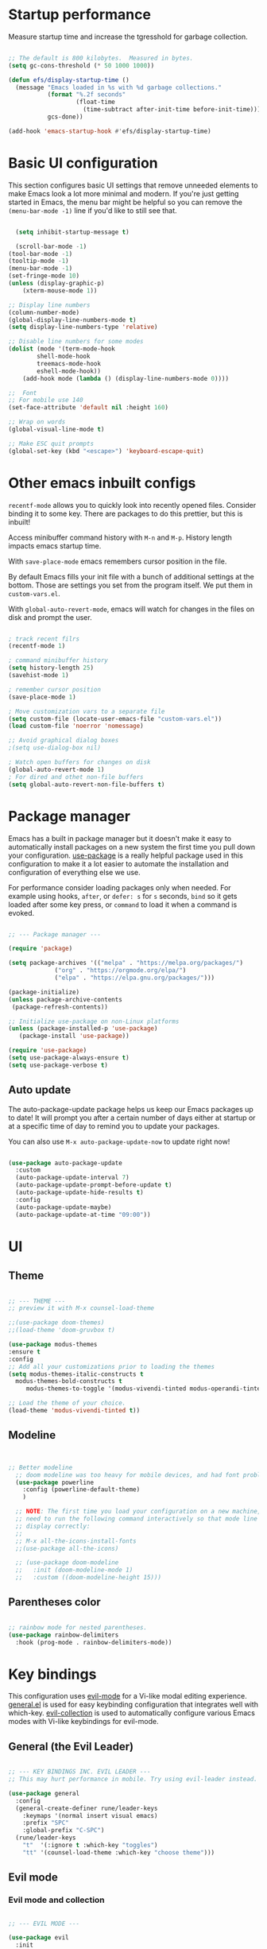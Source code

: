 #+title Emacs from scratch configuration
#+PROPERTY: header-args:emacs-lisp :tangle ./init.el

* Startup performance

Measure startup time and increase the tgresshold for garbage collection.

#+begin_src emacs-lisp

;; The default is 800 kilobytes.  Measured in bytes.
(setq gc-cons-threshold (* 50 1000 1000))

(defun efs/display-startup-time ()
  (message "Emacs loaded in %s with %d garbage collections."
           (format "%.2f seconds"
                   (float-time
                     (time-subtract after-init-time before-init-time)))
           gcs-done))

(add-hook 'emacs-startup-hook #'efs/display-startup-time)

#+end_src

* Basic UI configuration

This section configures basic UI settings that remove unneeded elements to make Emacs look a lot more minimal and modern.  If you're just getting started in Emacs, the menu bar might be helpful so you can remove the =(menu-bar-mode -1)= line if you'd like to still see that.


#+begin_src emacs-lisp

  (setq inhibit-startup-message t)

  (scroll-bar-mode -1)
(tool-bar-mode -1)
(tooltip-mode -1)
(menu-bar-mode -1)
(set-fringe-mode 10)
(unless (display-graphic-p)
    (xterm-mouse-mode 1))

;; Display line numbers
(column-number-mode)
(global-display-line-numbers-mode t)
(setq display-line-numbers-type 'relative)

;; Disable line numbers for some modes
(dolist (mode '(term-mode-hook
		shell-mode-hook
		treemacs-mode-hook
		eshell-mode-hook))
    (add-hook mode (lambda () (display-line-numbers-mode 0))))

;;  Font
;; For mobile use 140
(set-face-attribute 'default nil :height 160)

;; Wrap on words
(global-visual-line-mode t)

;; Make ESC quit prompts
(global-set-key (kbd "<escape>") 'keyboard-escape-quit)
#+end_src

* Other emacs inbuilt configs

=recentf-mode= allows you to quickly look into recently opened files. Consider binding it to some key. There are packages to do this prettier, but this is inbuilt!

Access minibuffer command history with =M-n= and =M-p=. History length impacts emacs startup time.

With =save-place-mode= emacs remembers cursor position in the file.

By default Emacs fills your init file with a bunch of additional settings at the bottom. Those are settings you set from the program itself. We put them in =custom-vars.el=.

With =global-auto-revert-mode=, emacs will watch for changes in the files on disk and prompt the user.


#+begin_src emacs-lisp

  ; track recent filrs
  (recentf-mode 1)

  ; command minibuffer history
  (setq history-length 25)
  (savehist-mode 1)

  ; remember cursor position
  (save-place-mode 1)

  ; Move customization vars to a separate file
  (setq custom-file (locate-user-emacs-file "custom-vars.el"))
  (load custom-file 'noerror 'nomessage)

  ;; Avoid graphical dialog boxes
  ;(setq use-dialog-box nil)

  ; Watch open buffers for changes on disk
  (global-auto-revert-mode 1)
  ; For dired and othet non-file buffers
  (setq global-auto-revert-non-file-buffers t)

#+end_src

* Package manager

Emacs has a built in package manager but it doesn't make it easy to automatically install packages on a new system the first time you pull down your configuration.  [[https://github.com/jwiegley/use-package][use-package]] is a really helpful package used in this configuration to make it a lot easier to automate the installation and configuration of everything else we use.

For performance consider loading packages only when needed. For example using hooks, =after=, or =defer: s= for =s= seconds, =bind= so it gets loaded after some key press, or =command= to load it when a command is evoked.

#+begin_src emacs-lisp

  ;; --- Package manager ---

  (require 'package)

  (setq package-archives '(("melpa" . "https://melpa.org/packages/")
			   ("org" . "https://orgmode.org/elpa/")
			   ("elpa" . "https://elpa.gnu.org/packages/")))

  (package-initialize)
  (unless package-archive-contents
   (package-refresh-contents))

  ;; Initialize use-package on non-Linux platforms
  (unless (package-installed-p 'use-package)
     (package-install 'use-package))

  (require 'use-package)
  (setq use-package-always-ensure t)
  (setq use-package-verbose t)

#+end_src

** Auto update

The auto-package-update package helps us keep our Emacs packages up to date!  It will prompt you after a certain number of days either at startup or at a specific time of day to remind you to update your packages.

You can also use =M-x auto-package-update-now= to update right now!

#+begin_src emacs-lisp

  (use-package auto-package-update
    :custom
    (auto-package-update-interval 7)
    (auto-package-update-prompt-before-update t)
    (auto-package-update-hide-results t)
    :config
    (auto-package-update-maybe)
    (auto-package-update-at-time "09:00"))

#+end_src

* UI

** Theme

#+begin_src emacs-lisp 

      ;; --- THEME ---
      ;; preview it with M-x counsel-load-theme

      ;;(use-package doom-themes)
      ;;(load-theme 'doom-gruvbox t)

      (use-package modus-themes
      :ensure t
      :config
      ;; Add all your customizations prior to loading the themes
      (setq modus-themes-italic-constructs t
	    modus-themes-bold-constructs t
           modus-themes-to-toggle '(modus-vivendi-tinted modus-operandi-tinted))

      ;; Load the theme of your choice.
      (load-theme 'modus-vivendi-tinted t))

#+end_src

** Modeline

#+begin_src emacs-lisp


  ;; Better modeline
    ;; doom modeline was too heavy for mobile devices, and had font problems, planning on using this instead
    (use-package powerline
      :config (powerline-default-theme)
      )

    ;; NOTE: The first time you load your configuration on a new machine, you'll
    ;; need to run the following command interactively so that mode line icons
    ;; display correctly:
    ;;
    ;; M-x all-the-icons-install-fonts
    ;;(use-package all-the-icons)

    ;; (use-package doom-modeline
    ;;   :init (doom-modeline-mode 1)
    ;;   :custom ((doom-modeline-height 15)))
  
#+end_src

** Parentheses color

#+begin_src emacs-lisp

    ;; rainbow mode for nested parentheses.
    (use-package rainbow-delimiters
      :hook (prog-mode . rainbow-delimiters-mode))
  
#+end_src

* Key bindings

This configuration uses [[https://evil.readthedocs.io/en/latest/index.html][evil-mode]] for a Vi-like modal editing experience.  [[https://github.com/noctuid/general.el][general.el]] is used for easy keybinding configuration that integrates well with which-key.  [[https://github.com/emacs-evil/evil-collection][evil-collection]] is used to automatically configure various Emacs modes with Vi-like keybindings for evil-mode.

** General (the Evil Leader)

#+begin_src emacs-lisp

;; --- KEY BINDINGS INC. EVIL LEADER ---
;; This may hurt performance in mobile. Try using evil-leader instead.

(use-package general
  :config
  (general-create-definer rune/leader-keys
    :keymaps '(normal insert visual emacs)
    :prefix "SPC"
    :global-prefix "C-SPC")
  (rune/leader-keys
    "t"  '(:ignore t :which-key "toggles")
    "tt" '(counsel-load-theme :which-key "choose theme")))

#+end_src

** Evil mode

*** Evil mode and collection

#+begin_src emacs-lisp

;; --- EVIL MODE ---

(use-package evil
  :init
  (setq evil-split-window-below t)
  (setq evil-vsplit-window-right t)
  (setq evil-want-integration t) ; This is optional, required for some packages
  (setq evil-want-keybinding nil)
  :config
  (evil-mode 1)
  (define-key evil-insert-state-map (kbd "C-g") 'evil-normal-state) ;; make C-g also exit input mode
  
  ;; j and k go down in lines you can see, not lines in the original file
  (evil-global-set-key 'motion "j" 'evil-next-visual-line)
  (evil-global-set-key 'motion "k" 'evil-previous-visual-line)
  
  (evil-set-initial-state 'messages-buffer-mode 'normal)
  (evil-set-initial-state 'dashboard-mode 'normal))

(use-package evil-collection
  :after evil
  :config
  (evil-collection-init))


#+end_src

*** Additional evil plugins

#+begin_src emacs-lisp

(use-package evil-surround
  :after evil
  :config
  (global-evil-surround-mode 1))

(use-package evil-commentary
  :after evil
  :config
  (evil-commentary-mode))

(use-package evil-multiedit
  :after evil
  :config
  (evil-multiedit-default-keybinds))

(use-package evil-snipe
  :after evil
  :init
  (evil-snipe-mode 1))  ; Globally enable evil-snipe

(use-package evil-terminal-cursor-changer
  :config
  (evil-terminal-cursor-changer-activate) ; or (etcc-on)
  )
  
#+end_src

** Hydra

Allows you to group a repetitive task, or related tasks under one head. In this way you don't have to input several long chains, but a single chain that opens a menu of related commands ("you spawn a hydra").

#+begin_src elisp

  ;; --- Hydra (Allows grouping several keybindings together so you access them with only one additional key) ---

  (use-package hydra)

  ;; example
  (defhydra hydra-text-scale (:timeout 4)
    "scale text"
    ("j" text-scale-increase "in")
    ("k" text-scale-decrease "out")
    ("f" nil "finished" :exit t))

  (rune/leader-keys
    "ts" '(hydra-text-scale/body :which-key "scale text"))

#+end_src

** Which key

#+begin_src emacs-lisp

  ;; --- Which key ---

  (use-package which-key
    :defer 0
    :diminish which-key-mode
    :config
    (which-key-mode)
    (setq which-key-idle-delay 1))

#+end_src

* Command completion and search

** Ivy

#+begin_src emacs-lisp
  
;; --- Ivy command completion ---
;; Maybe try other packages and test for performance

(use-package ivy
  :diminish
  :bind (("C-s" . swiper)
         :map ivy-minibuffer-map
         ("TAB" . ivy-alt-done)	
         :map ivy-switch-buffer-map
         ("C-d" . ivy-switch-buffer-kill)
         :map ivy-reverse-i-search-map
         ("C-d" . ivy-reverse-i-search-kill))
  :config
  (ivy-mode 1))

(use-package ivy-rich
  :after ivy
  :init
  (ivy-rich-mode 1))

#+end_src

** Counsel

#+begin_src emacs-lisp

(use-package counsel
  :bind (("M-x" . counsel-M-x)
	 ("C-x b" . counsel-ibuffer)
	 ("C-x C-f" . counsel-find-file)
	 :map minibuffer-local-map
	 ("C-r" . 'counsel-minibuffer-history))
  :config
  (setq ivy-initial-inputs-alist nil) ;; don't start searches with ^
  )

#+end_src

** Helpful

#+begin_src emacs-lisp

;; additional help from helpful
(use-package helpful
  :commands (helpful-callable helpful-variable helpful-command helpful-key)
  :custom
  (counsel-describe-function-function #'helpful-callable)
  (counsel-describe-variable-function #'helpful-variable)
  :bind
  ([remap describe-function] . counsel-describe-function)
  ([remap describe-command] . helpful-command)
  ([remap describe-variable] . counsel-describe-variable)
  ([remap describe-key] . helpful-key))

#+end_src

* Org mode

** Basic org mode config

First a few functions to improve the headings and the text. This doesn't seem to work on mobile. But I do plan to keep the replacement of hyphen with dots, the fixed pitch, and the ellipsis replaced with an arrow (if the fonts allow it).

#+begin_src emacs-lisp

  (defun efs/org-font-setup ()
  
    ;; Replace list hyphen with dot
    (font-lock-add-keywords 'org-mode
			    '(("^ *\\([-]\\) "
			       (0 (prog1 () (compose-region (match-beginning 1) (match-end 1) "•"))))))

    ;; Set faces for heading levels
    ;; Consider removing all this visual stuff for mobile
    (dolist (face '((org-level-1 . 1.4)
		    (org-level-2 . 1.3)
		    (org-level-3 . 1.2)
		    (org-level-4 . 1.1)
		    (org-level-5 . 1.05)
		    (org-level-6 . 1.05)
		    (org-level-7 . 1.05)
		    (org-level-8 . 1.05)))
      (set-face-attribute (car face) nil :font "Cantarell" :weight 'regular :height (cdr face)))

    ;; Ensure that anything that should be fixed-pitch in Org files appears that way
    (set-face-attribute 'org-block nil :foreground nil :inherit 'fixed-pitch)
    (set-face-attribute 'org-code nil   :inherit '(shadow fixed-pitch))
    (set-face-attribute 'org-table nil   :inherit '(shadow fixed-pitch))
    (set-face-attribute 'org-verbatim nil :inherit '(shadow fixed-pitch))
    (set-face-attribute 'org-special-keyword nil :inherit '(font-lock-comment-face fixed-pitch))
    (set-face-attribute 'org-meta-line nil :inherit '(font-lock-comment-face fixed-pitch))
    (set-face-attribute 'org-checkbox nil :inherit 'fixed-pitch))

#+end_src

Now the org-mode configuration. This has a bunch of configs for the agenda, tags, agenda modes, capture templates,

#+begin_src emacs-lisp


  ;; --- ORG MODE! ---


  (use-package org
    :pin org
    :commands (org-capture org-agenda)
    :hook (org-mode . efs/org-font-setup)
    :config
    (setq org-ellipsis " ▾")

    ;; What does this do?
    (setq org-agenda-start-with-log-mode t)
    (setq org-log-done 'time)
    (setq org-log-into-drawer t)

    ;; Which files to use for the agenda.
    (setq org-agenda-files
	  '("~/org/Tasks.org"
	    "~/org/Schedule.org"
	    "~/org/Dates.org"))

    ;; Custom To do keywords / states
    (setq org-todo-keywords
	  '((sequence "TODO(t)" "NEXT(n)" "ACTIVE(a)" "|" "DONE(d!)")))

    ;; Files to use for refiling
    (setq org-refile-targets
      '(("Archive.org" :maxlevel . 1)
	("Tasks.org" :maxlevel . 1)))
    ;; Save Org buffers after refiling!
    (advice-add 'org-refile :after 'org-save-all-org-buffers)

    ;; Tags
    (setq org-tag-alist
      '((:startgroup)
	 ; Put mutually exclusive tags here
	 (:endgroup)
	 ("@errand" . ?E)
	 ("@home" . ?H)
	 ("@work" . ?W)
	 ("agenda" . ?a)
	 ("planning" . ?p)
	 ("publish" . ?P)
	 ("batch" . ?b)
	 ("note" . ?n)
	 ("idea" . ?i)))

    ;; Configure custom agenda views
    (setq org-agenda-custom-commands
     '(("d" "Dashboard"
       ((agenda "" ((org-deadline-warning-days 7)))
	(todo "NEXT"
	  ((org-agenda-overriding-header "Next Tasks")))
	(tags-todo "agenda/ACTIVE" ((org-agenda-overriding-header "Active Projects")))))

      ("n" "Next Tasks"
       ((todo "NEXT"
	  ((org-agenda-overriding-header "Next Tasks")))))

      ("W" "Work Tasks" tags-todo "+work-email")

      ;; Low-effort next actions
      ("e" tags-todo "+TODO=\"NEXT\"+Effort<15&+Effort>0"
       ((org-agenda-overriding-header "Low Effort Tasks")
	(org-agenda-max-todos 20)
	(org-agenda-files org-agenda-files)))))

    (setq org-capture-templates
      `(("t" "Tasks / Projects")
	("tt" "Task" entry (file+olp "~/org/Tasks.org" "Inbox")
	     "* TODO %?\n  %U\n  %a\n  %i" :empty-lines 1)

	("j" "Journal Entries")
	("jj" "Journal" entry
	     (file+olp+datetree "~/org/Journal.org")
	     "\n* %<%I:%M %p> - Journal :journal:\n\n%?\n\n"
	     ;; ,(dw/read-file-as-string "~/Notes/Templates/Daily.org")
	     :clock-in :clock-resume
	     :empty-lines 1)
	("jm" "Meeting" entry
	     (file+olp+datetree "~/org/Journal.org")
	     "* %<%I:%M %p> - %a :meetings:\n\n%?\n\n"
	     :clock-in :clock-resume
	     :empty-lines 1)))

    ;; Capture keybindings
    (define-key global-map (kbd "C-c j")
      (lambda () (interactive) (org-capture nil "jj")))

    (efs/org-font-setup))

  (use-package org-bullets
    :hook (org-mode . org-bullets-mode)
    :custom
    (org-bullets-bullet-list '("◉" "○" "●" "○" "●" "○" "●")))

  (defun efs/org-mode-visual-fill ()
    (setq visual-fill-column-width 100
	  visual-fill-column-center-text t)
    (visual-fill-column-mode 1))

  (use-package visual-fill-column
    :hook (org-mode . efs/org-mode-visual-fill))


#+end_src
** Configure Babel languages

#+begin_src emacs-lisp

(with-eval-after-load 'org ;defer until org loads
  (require 'org-tempo)
  (add-to-list 'org-structure-template-alist '("sh" . "src shell"))
  (add-to-list 'org-structure-template-alist '("py" . "src python"))
  (add-to-list 'org-structure-template-alist '("el" . "src emacs-lisp"))

  (org-babel-do-load-languages
      'org-babel-load-languages
	'((emacs-lisp . t)
	  (python . t)))
)
#+end_src

** Auto tangle when saving org file

#+begin_src emacs-lisp

  (defun efs/org-babel-tangle-config ()
   (when (string-equal (buffer-file-name)
	  (expand-file-name "~/.config/custom_emacs/config_emacs.org"))
  ;; dynamic scoping to the rescue
    (let ((org-confirm-babel-evaluate nil))
     (org-babel-tangle))))

  (add-hook 'org-mode-hook (lambda () (add-hook 'save-after-hook #'efs/org-babel-tangle-config)))

#+end_src


* Development

** IDE Features with lsp-mode

*** lsp-mode

We use the excellent [[https://emacs-lsp.github.io/lsp-mode/][lsp-mode]] to enable IDE-like functionality for many different programming languages via "language servers" that speak the [[https://microsoft.github.io/language-server-protocol/][Language Server Protocol]].  Before trying to set up =lsp-mode= for a particular language, check out the [[https://emacs-lsp.github.io/lsp-mode/page/languages/][documentation for your language]] so that you can learn which language servers are available and how to install them.

The =lsp-keymap-prefix= setting enables you to define a prefix for where =lsp-mode='s default keybindings will be added.  I *highly recommend* using the prefix to find out what you can do with =lsp-mode= in a buffer.

The =which-key= integration adds helpful descriptions of the various keys so you should be able to learn a lot just by pressing =C-c l= in a =lsp-mode= buffer and trying different things that you find there.

#+begin_src emacs-lisp

  (defun efs/lsp-mode-setup ()
    (setq lsp-headerline-breadcrumb-segments '(path-up-to-project file symbols))
    (lsp-headerline-breadcrumb-mode))

  (use-package lsp-mode
    :commands (lsp lsp-deferred)
    :hook (lsp-mode . efs/lsp-mode-setup)
    :init
    (setq lsp-keymap-prefix "C-c l")  ;; Or 'C-l', 's-l'
    :config
    (lsp-enable-which-key-integration t))

#+end_src

When installing =dap-mode= use =:commands dap-debug=. Also use =after= for =pyenv=.

*** lsp-ui

[[https://emacs-lsp.github.io/lsp-ui/][lsp-ui]] is a set of UI enhancements built on top of =lsp-mode= which make Emacs feel even more like an IDE.  Check out the screenshots on the =lsp-ui= homepage (linked at the beginning of this paragraph) to see examples of what it can do.

#+begin_src emacs-lisp

  (use-package lsp-ui
    :hook (lsp-mode . lsp-ui-mode)
    :custom
    (lsp-ui-doc-position 'bottom))

#+end_src

*** lsp-treemacs

[[https://github.com/emacs-lsp/lsp-treemacs][lsp-treemacs]] provides nice tree views for different aspects of your code like symbols in a file, references of a symbol, or diagnostic messages (errors and warnings) that are found in your code.

Try these commands with =M-x=:

- =lsp-treemacs-symbols= - Show a tree view of the symbols in the current file
- =lsp-treemacs-references= - Show a tree view for the references of the symbol under the cursor
- =lsp-treemacs-error-list= - Show a tree view for the diagnostic messages in the project

This package is built on the [[https://github.com/Alexander-Miller/treemacs][treemacs]] package which might be of some interest to you if you like to have a file browser at the left side of your screen in your editor.

#+begin_src emacs-lisp

  (use-package lsp-treemacs
    :after lsp)

#+end_src

*** lsp-ivy

[[https://github.com/emacs-lsp/lsp-ivy][lsp-ivy]] integrates Ivy with =lsp-mode= to make it easy to search for things by name in your code.  When you run these commands, a prompt will appear in the minibuffer allowing you to type part of the name of a symbol in your code.  Results will be populated in the minibuffer so that you can find what you're looking for and jump to that location in the code upon selecting the result.

Try these commands with =M-x=:

- =lsp-ivy-workspace-symbol= - Search for a symbol name in the current project workspace
- =lsp-ivy-global-workspace-symbol= - Search for a symbol name in all active project workspaces

#+begin_src emacs-lisp

  (use-package lsp-ivy
    :after lsp-mode)

#+end_src

** TypeScript

This is a basic configuration for the TypeScript language so that =.ts= files activate =typescript-mode= when opened.  We're also adding a hook to =typescript-mode-hook= to call =lsp-deferred= so that we activate =lsp-mode= to get LSP features every time we edit TypeScript code.

#+begin_src emacs-lisp

  (use-package typescript-mode
    :mode "\\.ts\\'"
    :hook (typescript-mode . lsp-deferred)
    :config
    (setq typescript-indent-level 2))

#+end_src

*Important note!*  For =lsp-mode= to work with TypeScript (and JavaScript) you will need to install a language server on your machine.  If you have Node.js installed, the easiest way to do that is by running the following command:

#+begin_src shell :tangle no

npm install -g typescript-language-server typescript

#+end_src

This will install the [[https://github.com/theia-ide/typescript-language-server][typescript-language-server]] and the TypeScript compiler package.

** Company Mode

[[http://company-mode.github.io/][Company Mode]] provides a nicer in-buffer completion interface than =completion-at-point= which is more reminiscent of what you would expect from an IDE.  We add a simple configuration to make the keybindings a little more useful (=TAB= now completes the selection and initiates completion at the current location if needed).

We also use [[https://github.com/sebastiencs/company-box][company-box]] to further enhance the look of the completions with icons and better overall presentation.

#+begin_src emacs-lisp

  (use-package company
    :after lsp-mode
    :hook (lsp-mode . company-mode)
    :bind (:map company-active-map
           ("<tab>" . company-complete-selection))
          (:map lsp-mode-map
           ("<tab>" . company-indent-or-complete-common))
    :custom
    (company-minimum-prefix-length 1)
    (company-idle-delay 0.0))

  (use-package company-box
    :hook (company-mode . company-box-mode))

#+end_src

** Projectile

[[https://projectile.mx/][Projectile]] is a project management library for Emacs which makes it a lot easier to navigate around code projects for various languages.  Many packages integrate with Projectile so it's a good idea to have it installed even if you don't use its commands directly.

#+begin_src emacs-lisp

  (use-package projectile
    :diminish projectile-mode
    :config (projectile-mode)
    :custom ((projectile-completion-system 'ivy))
    :bind-keymap
    ("C-c p" . projectile-command-map)
    :init
    ;; NOTE: Set this to the folder where you keep your Git repos!
    ;(when (file-directory-p "~/Projects/Code")
    ;  (setq projectile-project-search-path '("~/Projects/Code")))
    (setq projectile-switch-project-action #'projectile-dired))

  (use-package counsel-projectile
    :after projectile
    :config (counsel-projectile-mode))

#+end_src

** Magit

[[https://magit.vc/][Magit]] is the best Git interface I've ever used.  Common Git operations are easy to execute quickly using Magit's command panel system.

#+begin_src emacs-lisp

    (use-package magit
      :commands magit-status ;add more commands if needed
      :custom
      (magit-display-buffer-function #'magit-display-buffer-same-window-except-diff-v1))

    ;; NOTE: Make sure to configure a GitHub token before using this package!
    ;; - https://magit.vc/manual/forge/Token-Creation.html#Token-Creation
    ;; - https://magit.vc/manual/ghub/Getting-Started.html#Getting-Started
    (use-package forge
      :after magit)

#+end_src

* Terminals

** vterm

[[https://github.com/akermu/emacs-libvterm/][vterm]] is an improved terminal emulator package which uses a compiled native module to interact with the underlying terminal applications.  This enables it to be much faster than =term-mode= and to also provide a more complete terminal emulation experience.

Make sure that you have the [[https://github.com/akermu/emacs-libvterm/#requirements][necessary dependencies]] installed before trying to use =vterm= because there is a module that will need to be compiled before you can use it successfully.

#+begin_src emacs-lisp

  (use-package vterm
    :commands vterm
    :config
    (setq term-prompt-regexp "^[^#$%>\n]*[#$%>] *")  ;; Set this to match your custom shell prompt
    ;;(setq vterm-shell "zsh")                       ;; Set this to customize the shell to launch
    (setq vterm-max-scrollback 10000))

#+end_src

** Eshell

[[https://www.gnu.org/software/emacs/manual/html_mono/eshell.html#Contributors-to-Eshell][Eshell]] is Emacs' own shell implementation written in Emacs Lisp.  It provides you with a cross-platform implementation (even on Windows!) of the common GNU utilities you would find on Linux and macOS (=ls=, =rm=, =mv=, =grep=, etc).  It also allows you to call Emacs Lisp functions directly from the shell and you can even set up aliases (like aliasing =vim= to =find-file=).  Eshell is also an Emacs Lisp REPL which allows you to evaluate full expressions at the shell.

The downsides to Eshell are that it can be harder to configure than other packages due to the particularity of where you need to set some options for them to go into effect, the lack of shell completions (by default) for some useful things like Git commands, and that REPL programs sometimes don't work as well.  However, many of these limitations can be dealt with by good configuration and installing external packages, so don't let that discourage you from trying it!

*Useful key bindings:*

- =C-c C-p= / =C-c C-n= - go back and forward in the buffer's prompts (also =[[= and =]]= with evil-mode)
- =M-p= / =M-n= - go back and forward in the input history
- =C-c C-u= - delete the current input string backwards up to the cursor
- =counsel-esh-history= - A searchable history of commands typed into Eshell

We will be covering Eshell more in future videos highlighting other things you can do with it.

For more thoughts on Eshell, check out these articles by Pierre Neidhardt:
- https://ambrevar.xyz/emacs-eshell/index.html
- https://ambrevar.xyz/emacs-eshell-versus-shell/index.html

#+begin_src emacs-lisp

    (defun efs/configure-eshell ()
      ;; Save command history when commands are entered
      (add-hook 'eshell-pre-command-hook 'eshell-save-some-history)

      ;; Truncate buffer for performance
      (add-to-list 'eshell-output-filter-functions 'eshell-truncate-buffer)

      ;; Bind some useful keys for evil-mode
      (evil-define-key '(normal insert visual) eshell-mode-map (kbd "C-r") 'counsel-esh-history)
      (evil-define-key '(normal insert visual) eshell-mode-map (kbd "<home>") 'eshell-bol)
      (evil-normalize-keymaps)

      (setq eshell-history-size         10000
	    eshell-buffer-maximum-lines 10000
	    eshell-hist-ignoredups t
	    eshell-scroll-to-bottom-on-input t))

    (use-package eshell-git-prompt
      :after eshell)

    (use-package eshell
      :hook (eshell-first-time-mode . efs/configure-eshell)
      :config

      (with-eval-after-load 'esh-opt
	(setq eshell-destroy-buffer-when-process-dies t)
	(setq eshell-visual-commands '("htop" "zsh" "vim")))

      (eshell-git-prompt-use-theme 'powerline))

#+end_src

* File Management

** Dired

Dired is a built-in file manager for Emacs that does some pretty amazing things!  Here are some key bindings you should try out:

*** Key Bindings

**** Navigation

*Emacs* / *Evil*
- =n= / =j= - next line
- =p= / =k= - previous line
- =j= / =J= - jump to file in buffer
- =RET= - select file or directory
- =^= - go to parent directory
- =S-RET= / =g O= - Open file in "other" window
- =M-RET= - Show file in other window without focusing (previewing files)
- =g o= (=dired-view-file=) - Open file but in a "preview" mode, close with =q=
- =g= / =g r= Refresh the buffer with =revert-buffer= after changing configuration (and after filesystem changes!)

**** Marking files

- =m= - Marks a file
- =u= - Unmarks a file
- =U= - Unmarks all files in buffer
- =* t= / =t= - Inverts marked files in buffer
- =% m= - Mark files in buffer using regular expression
- =*= - Lots of other auto-marking functions
- =k= / =K= - "Kill" marked items (refresh buffer with =g= / =g r= to get them back)
- Many operations can be done on a single file if there are no active marks!
 
**** Copying and Renaming files

- =C= - Copy marked files (or if no files are marked, the current file)
- Copying single and multiple files
- =U= - Unmark all files in buffer
- =R= - Rename marked files, renaming multiple is a move!
- =% R= - Rename based on regular expression: =^test= , =old-\&=

*Power command*: =C-x C-q= (=dired-toggle-read-only=) - Makes all file names in the buffer editable directly to rename them!  Press =Z Z= to confirm renaming or =Z Q= to abort.

**** Deleting files

- =D= - Delete marked file
- =d= - Mark file for deletion
- =x= - Execute deletion for marks
- =delete-by-moving-to-trash= - Move to trash instead of deleting permanently

**** Creating and extracting archives

- =Z= - Compress or uncompress a file or folder to (=.tar.gz=)
- =c= - Compress selection to a specific file
- =dired-compress-files-alist= - Bind compression commands to file extension

**** Other common operations

- =T= - Touch (change timestamp)
- =M= - Change file mode
- =O= - Change file owner
- =G= - Change file group
- =S= - Create a symbolic link to this file
- =L= - Load an Emacs Lisp file into Emacs

*** Configuration

#+begin_src emacs-lisp

  (use-package dired
    :ensure nil
    :commands (dired dired-jump)
    :bind (("C-x C-j" . dired-jump))
    :custom ((dired-listing-switches "-agho --group-directories-first")) ;; what does this do?
    :config
    (evil-collection-define-key 'normal 'dired-mode-map
      "h" 'dired-single-up-directory
      "l" 'dired-single-buffer))

  ;; Make dired use a single buffer
  (use-package dired-single 
    :commands (dired dired-jump))

  ;; Make dired show icons
  (use-package all-the-icons-dired
    :hook (dired-mode . all-the-icons-dired-mode))

  ;; Specify which program should open each file
  ;; look into open-xdg to open using default linux apps
  (use-package dired-open
    :commands (dired dired-jump)
    :config
    ;; Doesn't work as expected!
    ;;(add-to-list 'dired-open-functions #'dired-open-xdg t)
    (setq dired-open-extensions '(("png" . "feh")
				  ("mkv" . "mpv"))))

  ;; Hide dotfiles
  (use-package dired-hide-dotfiles
    :hook (dired-mode . dired-hide-dotfiles-mode)
    :config
    (evil-collection-define-key 'normal 'dired-mode-map
      "H" 'dired-hide-dotfiles-mode))

#+end_src

* Runtime Performance

Dial the GC threshold back down so that garbage collection happens more frequently but in less time.

#+begin_src emacs-lisp

  ;; Make gc pauses faster by decreasing the threshold.
  (setq gc-cons-threshold (* 2 1000 1000))

#+end_src

also check out https://www.github.com/koral/gcmh for runtime performance.
